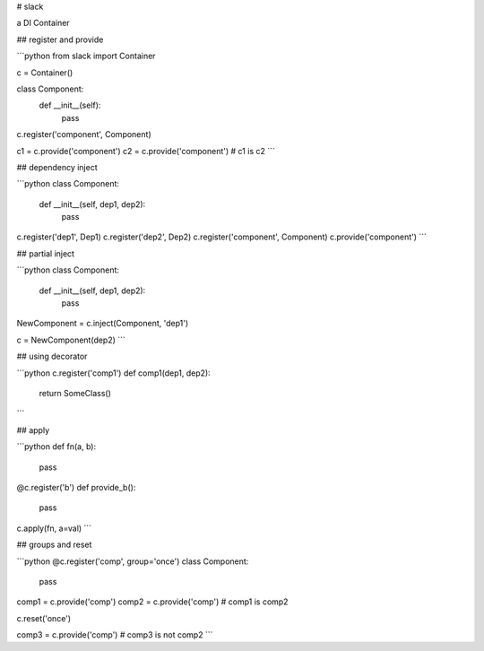 # slack

a DI Container

## register and provide

```python
from slack import Container

c = Container()

class Component:
    def __init__(self):
        pass

c.register('component', Component)

c1 = c.provide('component')
c2 = c.provide('component')  # c1 is c2
```

## dependency inject

```python
class Component:
    def __init__(self, dep1, dep2):
        pass

c.register('dep1', Dep1)
c.register('dep2', Dep2)
c.register('component', Component)
c.provide('component')
```

## partial inject

```python
class Component:
    def __init__(self, dep1, dep2):
        pass

NewComponent = c.inject(Component, 'dep1')

c = NewComponent(dep2)
```

## using decorator

```python
c.register('comp1')
def comp1(dep1, dep2):
    return SomeClass()
```

## apply

```python
def fn(a, b):
    pass

@c.register('b')
def provide_b():
    pass

c.apply(fn, a=val)
```

## groups and reset

```python
@c.register('comp', group='once')
class Component:
    pass

comp1 = c.provide('comp')
comp2 = c.provide('comp') # comp1 is comp2

c.reset('once')

comp3 = c.provide('comp') # comp3 is not comp2
```


